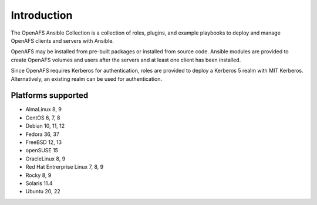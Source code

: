 Introduction
============

The OpenAFS Ansible Collection is a collection of roles, plugins, and example
playbooks to deploy and manage OpenAFS clients and servers with Ansible.

OpenAFS may be installed from pre-built packages or installed from source code.
Ansible modules are provided to create OpenAFS volumes and users after the
servers and at least one client has been installed.

Since OpenAFS requires Kerberos for authentication, roles are provided to
deploy a Kerberos 5 realm with MIT Kerberos. Alternatively, an existing realm
can be used for authentication.

Platforms supported
-------------------

* AlmaLinux 8, 9
* CentOS 6, 7, 8
* Debian 10, 11, 12
* Fedora 36, 37
* FreeBSD 12, 13
* openSUSE 15
* OracleLinux 8, 9
* Red Hat Entrerprise Linux 7, 8, 9
* Rocky 8, 9
* Solaris 11.4
* Ubuntu 20, 22
